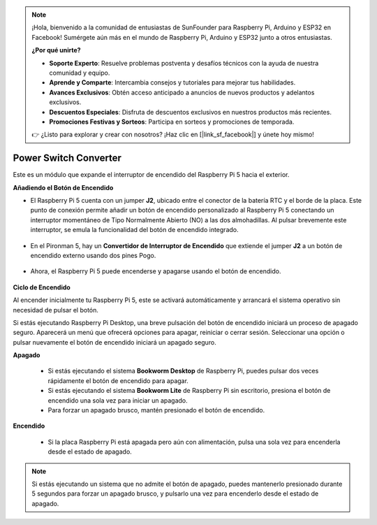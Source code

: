 .. note::

    ¡Hola, bienvenido a la comunidad de entusiastas de SunFounder para Raspberry Pi, Arduino y ESP32 en Facebook! Sumérgete aún más en el mundo de Raspberry Pi, Arduino y ESP32 junto a otros entusiastas.

    **¿Por qué unirte?**

    - **Soporte Experto**: Resuelve problemas postventa y desafíos técnicos con la ayuda de nuestra comunidad y equipo.
    - **Aprende y Comparte**: Intercambia consejos y tutoriales para mejorar tus habilidades.
    - **Avances Exclusivos**: Obtén acceso anticipado a anuncios de nuevos productos y adelantos exclusivos.
    - **Descuentos Especiales**: Disfruta de descuentos exclusivos en nuestros productos más recientes.
    - **Promociones Festivas y Sorteos**: Participa en sorteos y promociones de temporada.

    👉 ¿Listo para explorar y crear con nosotros? ¡Haz clic en [|link_sf_facebook|] y únete hoy mismo!

Power Switch Converter
==============================

Este es un módulo que expande el interruptor de encendido del Raspberry Pi 5 hacia el exterior.

.. image:: img/power_switch_conventor.jpeg

**Añadiendo el Botón de Encendido**

* El Raspberry Pi 5 cuenta con un jumper **J2**, ubicado entre el conector de la batería RTC y el borde de la placa. Este punto de conexión permite añadir un botón de encendido personalizado al Raspberry Pi 5 conectando un interruptor momentáneo de Tipo Normalmente Abierto (NO) a las dos almohadillas. Al pulsar brevemente este interruptor, se emula la funcionalidad del botón de encendido integrado.

   .. image:: img/pi5_j2.jpg

* En el Pironman 5, hay un **Convertidor de Interruptor de Encendido** que extiende el jumper **J2** a un botón de encendido externo usando dos pines Pogo.

   .. image:: img/power_switch_convertor.png

* Ahora, el Raspberry Pi 5 puede encenderse y apagarse usando el botón de encendido.

   .. image:: img/pironman_button.JPG

**Ciclo de Encendido**

Al encender inicialmente tu Raspberry Pi 5, este se activará automáticamente y arrancará el sistema operativo sin necesidad de pulsar el botón.

Si estás ejecutando Raspberry Pi Desktop, una breve pulsación del botón de encendido iniciará un proceso de apagado seguro. Aparecerá un menú que ofrecerá opciones para apagar, reiniciar o cerrar sesión. Seleccionar una opción o pulsar nuevamente el botón de encendido iniciará un apagado seguro.

.. image:: img/button_shutdown.png

**Apagado**

    * Si estás ejecutando el sistema **Bookworm Desktop** de Raspberry Pi, puedes pulsar dos veces rápidamente el botón de encendido para apagar.
    * Si estás ejecutando el sistema **Bookworm Lite** de Raspberry Pi sin escritorio, presiona el botón de encendido una sola vez para iniciar un apagado.
    * Para forzar un apagado brusco, mantén presionado el botón de encendido.


**Encendido**

    * Si la placa Raspberry Pi está apagada pero aún con alimentación, pulsa una sola vez para encenderla desde el estado de apagado.

.. note::

    Si estás ejecutando un sistema que no admite el botón de apagado, puedes mantenerlo presionado durante 5 segundos para forzar un apagado brusco, y pulsarlo una vez para encenderlo desde el estado de apagado.

